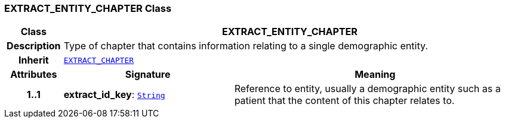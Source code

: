 === EXTRACT_ENTITY_CHAPTER Class

[cols="^1,3,5"]
|===
h|*Class*
2+^h|*EXTRACT_ENTITY_CHAPTER*

h|*Description*
2+a|Type of chapter that contains information relating to a single demographic entity.

h|*Inherit*
2+|`<<_extract_chapter_class,EXTRACT_CHAPTER>>`

h|*Attributes*
^h|*Signature*
^h|*Meaning*

h|*1..1*
|*extract_id_key*: `link:/releases/BASE/{rm_release}/foundation_types.html#_string_class[String^]`
a|Reference to entity, usually a demographic entity such as a patient that the content of this chapter relates to.
|===
